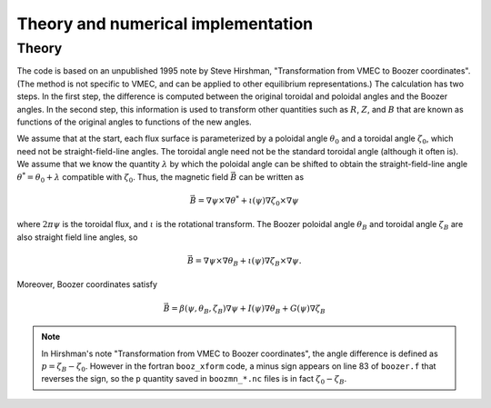 Theory and numerical implementation
===================================

Theory
******

The code is based on an unpublished 1995 note by Steve Hirshman,
"Transformation from VMEC to Boozer coordinates".
(The method is not specific to VMEC, and can be applied to other equilibrium representations.)
The calculation has two steps. In the first step, the difference is
computed between the original toroidal and poloidal angles and the Boozer angles.
In the second step, this information is used to transform other quantities such as
:math:`R`, :math:`Z`, and :math:`B` that are known as functions of the original
angles to functions of the new angles.

We assume that at the start, each flux surface is parameterized by a poloidal angle :math:`\theta_0`
and a toroidal angle :math:`\zeta_0`, which need not be straight-field-line angles. The toroidal
angle need not be the standard toroidal angle (although it often is). We assume that
we know the quantity :math:`\lambda` by which the poloidal angle can be shifted to obtain
the straight-field-line angle :math:`\theta^*=\theta_0 + \lambda` compatible with :math:`\zeta_0`.
Thus, the magnetic field :math:`\vec{B}` can be written as

.. math::

   \vec{B} = \nabla\psi\times\nabla\theta^* + \iota(\psi) \nabla\zeta_0\times\nabla\psi

where :math:`2 \pi \psi` is the toroidal flux, and :math:`\iota` is the rotational transform.
The Boozer poloidal angle :math:`\theta_B` and toroidal angle :math:`\zeta_B` are also straight field line
angles, so

.. math::

   \vec{B} = \nabla\psi\times\nabla\theta_B + \iota(\psi) \nabla\zeta_B\times\nabla\psi.

Moreover, Boozer coordinates satisfy

.. math::
   
   \vec{B} = \beta(\psi,\theta_B,\zeta_B)\nabla\psi + I(\psi)\nabla\theta_B + G(\psi)\nabla\zeta_B



.. note:: In Hirshman's note "Transformation from VMEC to Boozer coordinates", the angle difference
	  is defined as :math:`p = \zeta_B - \zeta_0`. However in the fortran ``booz_xform`` code,
	  a minus sign appears on line 83 of ``boozer.f`` that reverses the sign, so the ``p`` quantity
	  saved in ``boozmn_*.nc`` files is in fact :math:`\zeta_0 - \zeta_B`.
